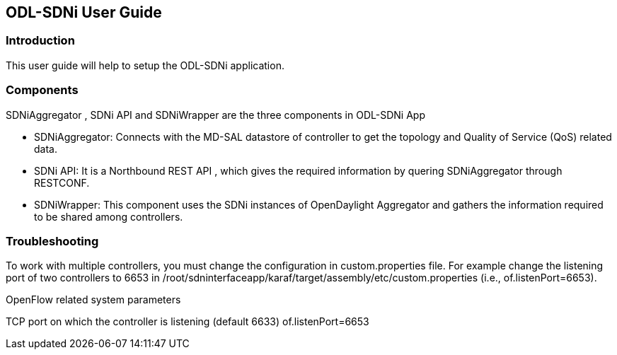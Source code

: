 == ODL-SDNi User Guide

=== Introduction
This user guide will help to setup the ODL-SDNi application.

=== Components
SDNiAggregator , SDNi API  and SDNiWrapper  are the three components in ODL-SDNi App  

 * SDNiAggregator: Connects with the MD-SAL datastore of controller to get the topology and Quality of Service (QoS) related data.
 * SDNi API: It is a Northbound REST API , which gives the required information by quering SDNiAggregator through RESTCONF.
 * SDNiWrapper: This component uses the SDNi instances of OpenDaylight Aggregator and gathers the information required to be shared among controllers.

=== Troubleshooting
To work with multiple controllers, you must change the configuration in custom.properties file. For example change the listening port of two controllers to 6653 in /root/sdninterfaceapp/karaf/target/assembly/etc/custom.properties (i.e., of.listenPort=6653).

.OpenFlow related system parameters
TCP port on which the controller is listening (default 6633) of.listenPort=6653


